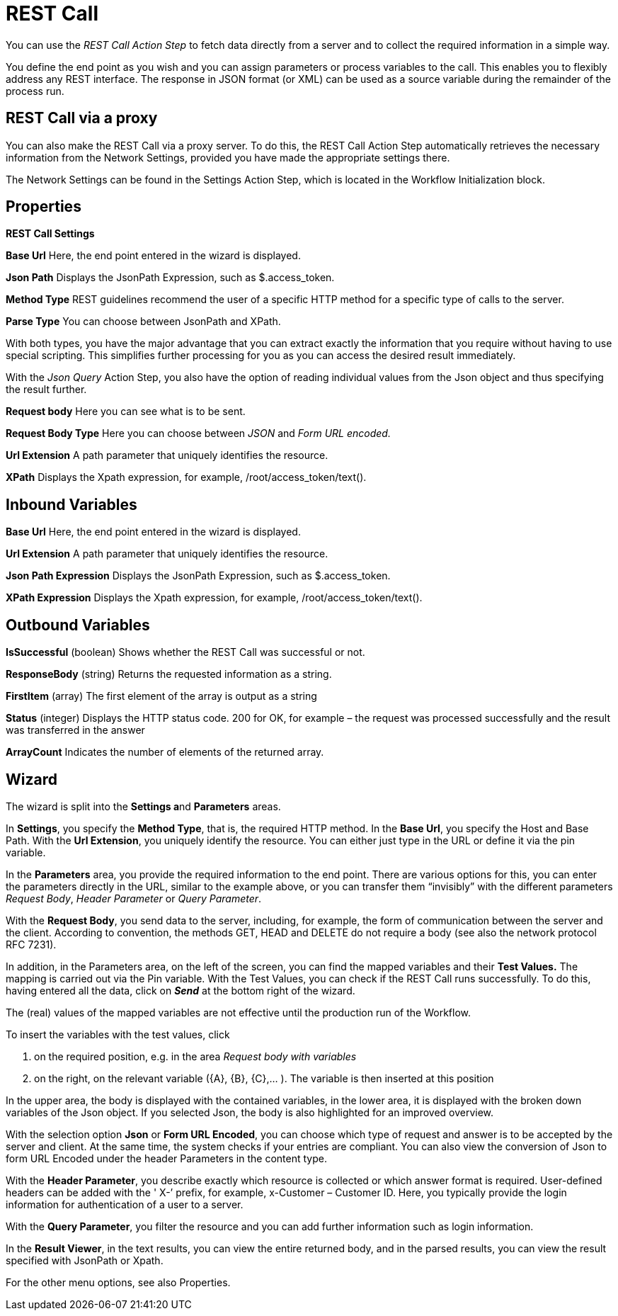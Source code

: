 

= REST Call

You can use the _REST Call Action Step_ to fetch data directly from a
server and to collect the required information in a simple way.

You define the end point as you wish and you can assign parameters or
process variables to the call. This enables you to flexibly address any
REST interface. The response in JSON format (or XML) can be used as a
source variable during the remainder of the process run.

== REST Call via a proxy

You can also make the REST Call via a proxy server. To do this, the REST
Call Action Step automatically retrieves the necessary information from
the Network Settings, provided you have made the appropriate settings
there.

The Network Settings can be found in the Settings Action Step, which is
located in the Workflow Initialization block.

////
For more information about the settings options, see chapter 2.6.5
Settings.
////

== Properties

*REST Call Settings*

*Base Url* Here, the end point entered in the wizard is displayed.

*Json Path* Displays the JsonPath Expression, such as $.access_token.

*Method Type* REST guidelines
recommend the user of a specific HTTP method for a specific type of
calls to the server.

//image:media\image1.png[Ein Bild, das Tisch enthält. Automatischgenerierte Beschreibung,width=103,height=123]

*Parse Type* You can choose between JsonPath and XPath.

With both types, you have the major advantage that you can extract
exactly the information that you require without having to use special
scripting. This simplifies further processing for you as you can access
the desired result immediately.

With the _Json Query_ Action Step, you also have the
option of reading individual values from the Json object and thus
specifying the result further.

*Request body* Here you can see what is to be sent.

*Request Body Type* Here you can choose between _JSON_ and _Form URL
encoded._

*Url Extension* A path parameter that uniquely identifies the resource.

*XPath* Displays the Xpath expression, for example, /root/access_token/text().

== Inbound Variables

//link:#AS_RestCall_P_BaseUrl[*Base Url*]
*Base Url* Here, the end point entered in the wizard is displayed.

//link:#AS_RestCall_P_UrlExtension[*Url Extension*]
*Url Extension* A path parameter that uniquely identifies the resource.

//link:#AS_RestCall_P_JsonPath[*JsonPath Expression*]
*Json Path Expression* Displays the JsonPath Expression, such as $.access_token.

//link:#AS_RestCall_P_XPath[*XPath Expression*]
*XPath Expression* Displays the Xpath expression, for example, /root/access_token/text().

== Outbound Variables

*IsSuccessful* (boolean) Shows whether the REST Call was successful or not.

*ResponseBody* (string) Returns the requested information as a string.

*FirstItem* (array) The first element of the array is output as a string

*Status* (integer) Displays the HTTP status code. 200 for OK, for
example – the request was processed successfully and the result was
transferred in the answer

*ArrayCount* Indicates the number of elements of the returned array.

== Wizard

The wizard is split into the **Settings a**nd *Parameters* areas.

In *Settings*, you specify the *Method Type*, that is, the required HTTP method. In the *Base Url*, you
specify the Host and Base Path. With the *Url Extension*, you uniquely
identify the resource.
You can either just type in the URL or define it via the pin variable.
//image:media\image2.png[image,width=16,height=20].

//image:media\image3.png[image,width=604,height=25]

In the *Parameters* area, you provide the required information to the
end point. There are various options for this, you can enter the
parameters directly in the URL, similar to the example above, or you can
transfer them “invisibly” with the different parameters _Request Body_,
_Header Parameter_ or _Query Parameter_.

With the *Request Body*, you send data to the server, including, for
example, the form of communication between the server and the client.
According to convention, the methods GET, HEAD and DELETE do not require
a body (see also the network protocol RFC 7231).

In addition, in the Parameters area, on the left of the screen, you can
find the mapped variables and their *Test Values.* The mapping is
carried out via the Pin variable.
//image:media\image4.png[image,width=15,height=21].
With the Test Values,
you can check if the REST Call runs successfully. To do this, having
entered all the data, click on *_Send_* at the bottom right of the
wizard.

The (real) values of the mapped variables are not effective until the
production run of the Workflow.

//image:media\image5.png[image,width=315,height=87]

To insert the variables with the test values, click

[arabic]
. on the required position, e.g. in the area _Request body with
variables_
. on the right, on the relevant variable (\{A}, \{B}, \{C},... ). The
variable is then inserted at this position

//image:media\image6.png[Ein Bild, das Text enthält. Automatischgenerierte Beschreibung,width=213,height=183]

In the upper area, the body is displayed with the contained variables,
in the lower area, it is displayed with the broken down variables of the
Json object. If you selected Json, the body is also highlighted for an
improved overview.

With the selection option *Json* or *Form URL Encoded*, you can choose
which type of request and answer is to be accepted by the server and
client. At the same time, the system checks if your entries are
compliant. You can also view the conversion of Json to form URL Encoded
under the header Parameters in the content type.

With the *Header Parameter*, you describe exactly which resource is
collected or which answer format is required. User-defined headers can
be added with the ' X-’ prefix, for example, x-Customer – Customer ID.
Here, you typically provide the login information for authentication of
a user to a server.

//image:media\image7.png[image,width=317,height=55]

With the *Query Parameter*, you filter the resource and you can add
further information such as login information.

//image:media\image8.png[image,width=331,height=85]

In the *Result Viewer*, in the text results, you can view the entire
returned body, and in the parsed results, you can view the result
specified with JsonPath or Xpath.

//image:media\image9.png[Ein Bild, das Text enthält. Automatischgenerierte Beschreibung,width=604,height=136]

For the other menu options, see also Properties.
////
== Example

In this example, login data is called up from a server via REST Call.

image:media\image10.png[Ein Bild, das Text enthält. Automatisch
generierte Beschreibung,width=577,height=467]
////
